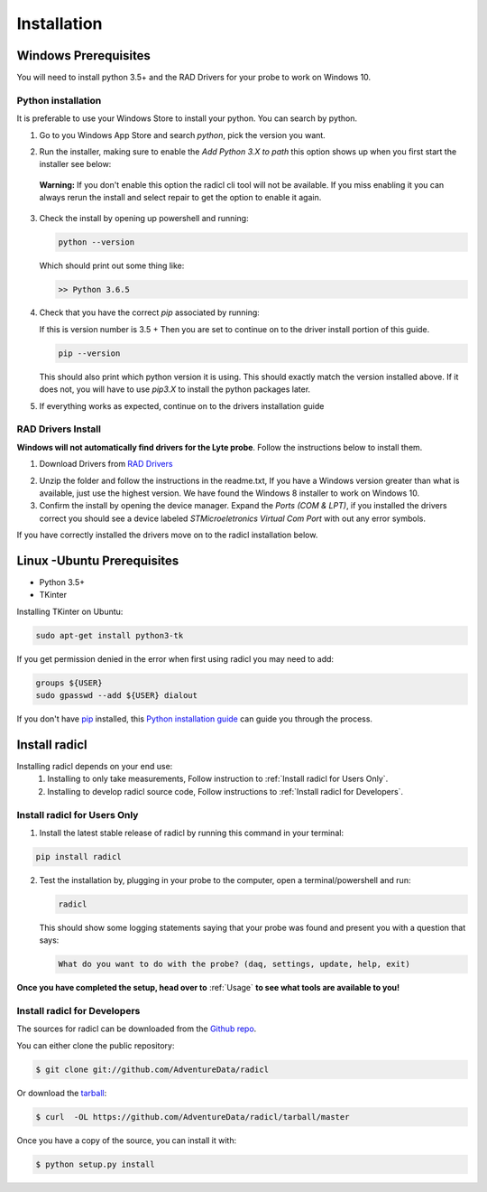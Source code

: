.. highlight:: shell

============
Installation
============

Windows Prerequisites
---------------------

You will need to install python 3.5+ and the RAD Drivers for your probe to
work on Windows 10.

Python installation
~~~~~~~~~~~~~~~~~~~

It is preferable to use your Windows Store to install your python. You can
search by python.

1. Go to you Windows App Store and search `python`, pick the version you want.
2. Run the installer, making sure to enable the `Add Python 3.X to path`
   this option shows up when you first start the installer see below:

   .. image:: images/windows_python_installer.png
        :width: 400px
        :align: center
        :alt: Enable python path on windows

  **Warning:** If you don't enable this option the radicl cli tool will not be available.
  If you miss enabling it you can always rerun the install and select repair to
  get the option to enable it again.

3. Check the install by opening up powershell and running:

   .. code-block:: powershell

    python --version

   Which should print out some thing like:

   .. code-block:: powershell

      >> Python 3.6.5

4. Check that you have the correct `pip` associated by running:

   If this is version number is 3.5 + Then you are set to continue on to the
   driver install portion of this guide.

   .. code-block:: powershell

     pip --version

   This should also print which python version it is using. This should exactly
   match the version installed above. If it does not, you will have to use `pip3.X`
   to install the python packages later.

5. If everything works as expected, continue on to the drivers installation guide


RAD Drivers Install
~~~~~~~~~~~~~~~~~~~

**Windows will not automatically find drivers for the Lyte probe**. Follow the
instructions below to install them.

1. Download Drivers from `RAD Drivers`_

.. _RAD Drivers: https://drive.google.com/file/d/18t1XQvWoSRbmwd9GQrSo6ij6BaIVpXsY/view?usp=sharing

2. Unzip the folder and follow the instructions in the readme.txt, If you have
   a Windows version greater than what is available, just use the highest
   version. We have found the Windows 8 installer to work on Windows 10.
3. Confirm the install by opening the device manager. Expand the
   `Ports (COM & LPT)`, if you installed the drivers correct you should see a
   device labeled `STMicroeletronics Virtual Com Port` with out any error
   symbols.

If you have correctly installed the drivers move on to the radicl installation
below.


Linux -Ubuntu Prerequisites
---------------------------

* Python 3.5+
* TKinter

Installing TKinter on Ubuntu:

.. code-block:: console

  sudo apt-get install python3-tk


If you get permission denied in the
error when first using radicl you may need to add:

.. code-block:: console

  groups ${USER}
  sudo gpasswd --add ${USER} dialout

If you don't have `pip`_ installed, this `Python installation guide`_ can guide
you through the process.

.. _pip: https://pip.pypa.io
.. _Python installation guide: http://docs.python-guide.org/en/latest/starting/installation/


Install radicl
--------------

Installing radicl depends on your end use:
  1. Installing to only take measurements, Follow instruction to :ref:`Install radicl for Users Only`.
  2. Installing to develop radicl source code, Follow instructions to :ref:`Install radicl for Developers`.

.. _Install radicl for Users Only:
Install radicl for Users Only
~~~~~~~~~~~~~~~~~~~~~~~~~~~~~

1. Install the latest stable release of radicl by running this command in your terminal:

.. code-block:: console

    pip install radicl

2. Test the installation by, plugging in your probe to the computer, open a
   terminal/powershell and run:

   .. code-block:: console

      radicl

   This should show some logging statements saying that your probe was found and
   present you with a question that says:

   .. code-block:: console

      What do you want to do with the probe? (daq, settings, update, help, exit)


**Once you have completed the setup, head over to** :ref:`Usage` **to see what
tools are available to you!**

.. _Install radicl for Developers:
Install radicl for Developers
~~~~~~~~~~~~~~~~~~~~~~~~~~~~~

The sources for radicl can be downloaded from the `Github repo`_.

You can either clone the public repository:

.. code-block:: console

    $ git clone git://github.com/AdventureData/radicl

Or download the `tarball`_:

.. code-block:: console

    $ curl  -OL https://github.com/AdventureData/radicl/tarball/master

Once you have a copy of the source, you can install it with:

.. code-block:: console

    $ python setup.py install


.. _Github repo: https://github.com/AdventureData/radicl
.. _tarball: https://github.com/AdventureData/radicl/tarball/master
